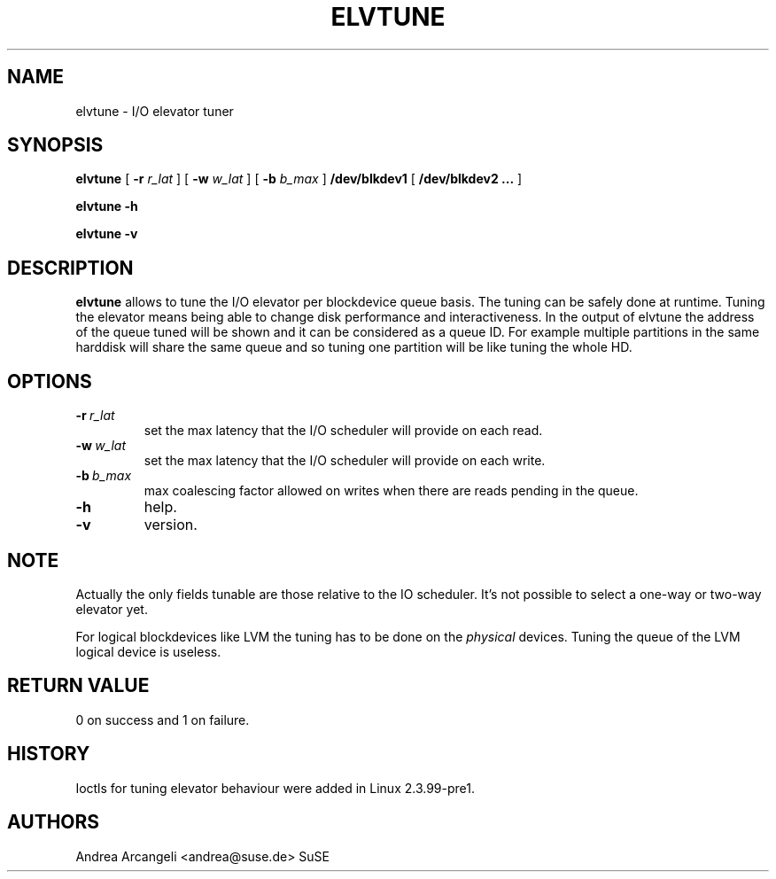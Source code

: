 .\" -*- nroff -*-
.TH ELVTUNE 8 "14 March 2000" "Version 1.0"
.SH NAME
elvtune \- I/O elevator tuner
.SH SYNOPSIS
.B elvtune
[
.B \-r
.I r_lat
]
[
.B \-w
.I w_lat
]
[
.B \-b
.I b_max
]
.B /dev/blkdev1
[
.B /dev/blkdev2 ...
]

.B elvtune
.B -h

.B elvtune
.B -v
.SH DESCRIPTION
.B elvtune
allows to tune the I/O elevator per blockdevice queue basis. The
tuning can be safely done at runtime. Tuning the elevator means
being able to change disk performance and interactiveness. In the
output of elvtune the address of the queue tuned will be shown
and it can be considered as a queue ID.
For example multiple partitions in the same harddisk will
share the same queue and so tuning one partition will be
like tuning the whole HD.
.SH OPTIONS
.TP
.BI -r \ r_lat
set the max latency that the I/O scheduler will provide on
each read.
.TP
.BI -w \ w_lat
set the max latency that the I/O scheduler will provide on
each write.
.TP
.BI -b \ b_max
max coalescing factor allowed on writes when there are reads
pending in the queue.
.TP
.BI -h
help.
.TP
.BI -v
version.
.SH NOTE
Actually the only fields tunable are those relative
to the IO scheduler. It's not possible to select
a one-way or two-way elevator yet.
.PP
For logical blockdevices like LVM the tuning has to
be done on the
.I physical
devices. Tuning the queue of the LVM logical device
is useless.
.SH RETURN VALUE
0 on success and 1 on failure.
.SH HISTORY
Ioctls for tuning elevator behaviour were added in Linux 2.3.99-pre1.
.SH AUTHORS
Andrea Arcangeli <andrea@suse.de> SuSE
